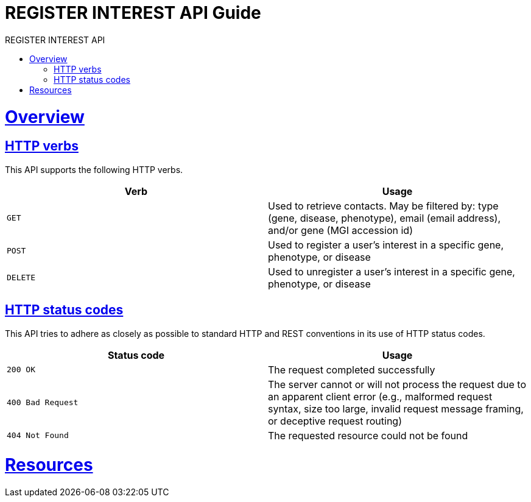 = REGISTER INTEREST API Guide
:doctype: book
:toc: left
:toc-title: REGISTER INTEREST API
:sectanchors:
:sectlinks:
:toclevels: 4
:source-highlighter: highlightjs

[[overview]]
= Overview

[[overview-http-verbs]]
== HTTP verbs

This API supports the following HTTP verbs.

|===
| Verb | Usage

| `GET`
| Used to retrieve contacts. May be filtered by: type (gene, disease, phenotype), email (email address),
and/or gene (MGI accession id)

| `POST`
| Used to register a user's interest in a specific gene, phenotype, or disease

| `DELETE`
| Used to unregister a user's interest in a specific gene, phenotype, or disease
|===

[[overview-http-status-codes]]
== HTTP status codes

This API tries to adhere as closely as possible to standard HTTP and REST conventions in its
use of HTTP status codes.

|===
| Status code | Usage

| `200 OK`
| The request completed successfully

| `400 Bad Request`
| The server cannot or will not process the request due to an apparent client error (e.g., malformed request syntax,
 size too large, invalid request message framing, or deceptive request routing)

| `404 Not Found`
| The requested resource could not be found
|===

[[resources]]
= Resources